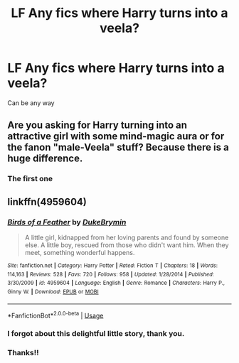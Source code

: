 #+TITLE: LF Any fics where Harry turns into a veela?

* LF Any fics where Harry turns into a veela?
:PROPERTIES:
:Author: Gamefinder2000
:Score: 0
:DateUnix: 1535399180.0
:DateShort: 2018-Aug-28
:FlairText: Request
:END:
Can be any way


** Are you asking for Harry turning into an attractive girl with some mind-magic aura or for the fanon "male-Veela" stuff? Because there is a huge difference.
:PROPERTIES:
:Author: Hellstrike
:Score: 4
:DateUnix: 1535402257.0
:DateShort: 2018-Aug-28
:END:

*** The first one
:PROPERTIES:
:Author: Gamefinder2000
:Score: 2
:DateUnix: 1535431414.0
:DateShort: 2018-Aug-28
:END:


** linkffn(4959604)
:PROPERTIES:
:Author: Gellert99
:Score: 2
:DateUnix: 1535402226.0
:DateShort: 2018-Aug-28
:END:

*** [[https://www.fanfiction.net/s/4959604/1/][*/Birds of a Feather/*]] by [[https://www.fanfiction.net/u/1371177/DukeBrymin][/DukeBrymin/]]

#+begin_quote
  A little girl, kidnapped from her loving parents and found by someone else. A little boy, rescued from those who didn't want him. When they meet, something wonderful happens.
#+end_quote

^{/Site/:} ^{fanfiction.net} ^{*|*} ^{/Category/:} ^{Harry} ^{Potter} ^{*|*} ^{/Rated/:} ^{Fiction} ^{T} ^{*|*} ^{/Chapters/:} ^{18} ^{*|*} ^{/Words/:} ^{114,163} ^{*|*} ^{/Reviews/:} ^{528} ^{*|*} ^{/Favs/:} ^{720} ^{*|*} ^{/Follows/:} ^{958} ^{*|*} ^{/Updated/:} ^{1/28/2014} ^{*|*} ^{/Published/:} ^{3/30/2009} ^{*|*} ^{/id/:} ^{4959604} ^{*|*} ^{/Language/:} ^{English} ^{*|*} ^{/Genre/:} ^{Romance} ^{*|*} ^{/Characters/:} ^{Harry} ^{P.,} ^{Ginny} ^{W.} ^{*|*} ^{/Download/:} ^{[[http://www.ff2ebook.com/old/ffn-bot/index.php?id=4959604&source=ff&filetype=epub][EPUB]]} ^{or} ^{[[http://www.ff2ebook.com/old/ffn-bot/index.php?id=4959604&source=ff&filetype=mobi][MOBI]]}

--------------

*FanfictionBot*^{2.0.0-beta} | [[https://github.com/tusing/reddit-ffn-bot/wiki/Usage][Usage]]
:PROPERTIES:
:Author: FanfictionBot
:Score: 1
:DateUnix: 1535402248.0
:DateShort: 2018-Aug-28
:END:


*** I forgot about this delightful little story, thank you.
:PROPERTIES:
:Author: moomoogoat
:Score: 1
:DateUnix: 1535402601.0
:DateShort: 2018-Aug-28
:END:


*** Thanks!!
:PROPERTIES:
:Author: Gamefinder2000
:Score: 1
:DateUnix: 1535431435.0
:DateShort: 2018-Aug-28
:END:
